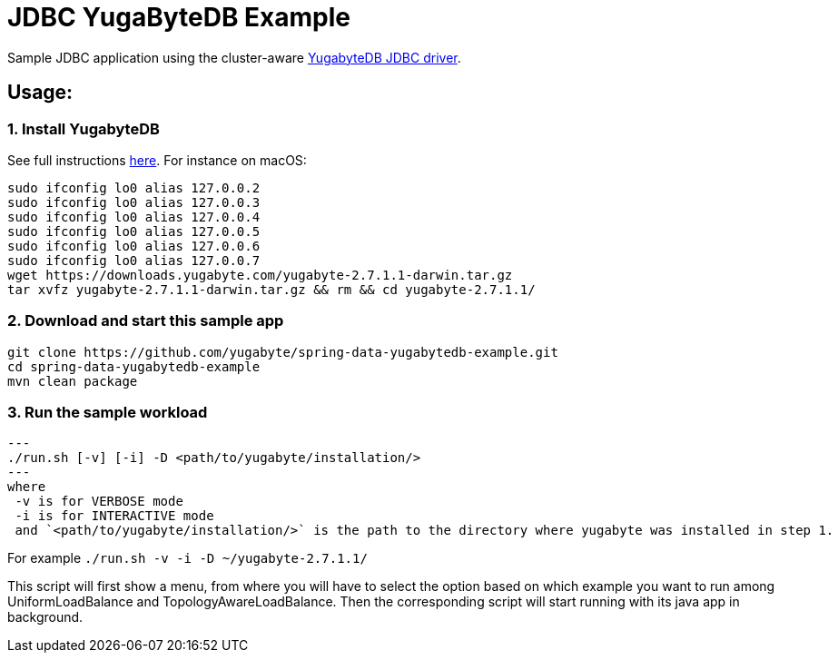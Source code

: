 = JDBC YugaByteDB Example

Sample JDBC application using the cluster-aware https://github.com/yugabyte/jdbc-yugabytedb[YugabyteDB JDBC driver].

== Usage:

=== 1. Install YugabyteDB

See full instructions https://docs.yugabyte.com/latest/quick-start/install/[here].
For instance on macOS:

[source,sh]
----
sudo ifconfig lo0 alias 127.0.0.2
sudo ifconfig lo0 alias 127.0.0.3
sudo ifconfig lo0 alias 127.0.0.4
sudo ifconfig lo0 alias 127.0.0.5
sudo ifconfig lo0 alias 127.0.0.6
sudo ifconfig lo0 alias 127.0.0.7
wget https://downloads.yugabyte.com/yugabyte-2.7.1.1-darwin.tar.gz
tar xvfz yugabyte-2.7.1.1-darwin.tar.gz && rm && cd yugabyte-2.7.1.1/
----

=== 2. Download and start this sample app

[source, sh]
----
git clone https://github.com/yugabyte/spring-data-yugabytedb-example.git
cd spring-data-yugabytedb-example
mvn clean package
----

=== 3. Run the sample workload
[source, sh]
---
./run.sh [-v] [-i] -D <path/to/yugabyte/installation/>
---
where
 -v is for VERBOSE mode
 -i is for INTERACTIVE mode
 and `<path/to/yugabyte/installation/>` is the path to the directory where yugabyte was installed in step 1.

For example `./run.sh -v -i -D ~/yugabyte-2.7.1.1/`

This script will first show a menu, from where you will have to select the option based on which example you want to run among UniformLoadBalance and TopologyAwareLoadBalance.
Then the corresponding script will start running with its java app in background.
